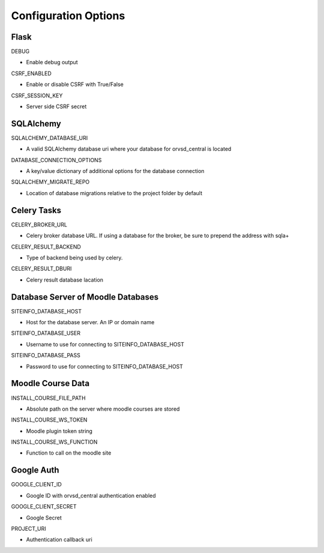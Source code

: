 Configuration Options
=====================

Flask
-----

DEBUG

- Enable debug output

CSRF_ENABLED

- Enable or disable CSRF with True/False

CSRF_SESSION_KEY

- Server side CSRF secret

SQLAlchemy
----------

SQLALCHEMY_DATABASE_URI

- A valid SQLAlchemy database uri where your database for orvsd_central is located

DATABASE_CONNECTION_OPTIONS

- A key/value dictionary of additional options for the database connection

SQLALCHEMY_MIGRATE_REPO

- Location of database migrations relative to the project folder by default

Celery Tasks
------------

CELERY_BROKER_URL

- Celery broker database URL. If using a database for the broker, be sure to prepend the address with sqla+

CELERY_RESULT_BACKEND

- Type of backend being used by celery.

CELERY_RESULT_DBURI

- Celery result database lacation

Database Server of Moodle Databases
-----------------------------------

SITEINFO_DATABASE_HOST

- Host for the database server. An IP or domain name

SITEINFO_DATABASE_USER

- Username to use for connecting to SITEINFO_DATABASE_HOST

SITEINFO_DATABASE_PASS

- Password to use for connecting to SITEINFO_DATABASE_HOST

Moodle Course Data
------------------

INSTALL_COURSE_FILE_PATH

- Absolute path on the server where moodle courses are stored

INSTALL_COURSE_WS_TOKEN

- Moodle plugin token string

INSTALL_COURSE_WS_FUNCTION

- Function to call on the moodle site

Google Auth
-----------

GOOGLE_CLIENT_ID

- Google ID with orvsd_central authentication enabled

GOOGLE_CLIENT_SECRET

- Google Secret

PROJECT_URI

- Authentication callback uri
